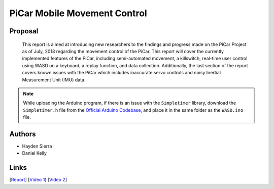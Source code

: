 PiCar Mobile Movement Control
=============================

Proposal
---------

  This report is aimed at introducing new researchers to the findings and
  progress made on the PiCar Project as of July, 2018 regarding the movement
  control of the PiCar.  This report will cover the currently implemented
  features of the PiCar, including semi-automated movement,  a killswitch,
  real-time user control using WASD on a keyboard, a replay function, and data
  collection.  Additionally, the last section of the report covers known issues
  with the PiCar which includes inaccurate servo controls and noisy Inertial
  Measurement Unit (IMU) data.

.. note::

   While uploading the Arduino program, if there is an issue with the
   ``Simpletimer`` library, download the ``Simpletimer.h`` file from the
   `Official Arduino Codebase <http://playground.arduino.cc/Code/SimpleTimer>`_,
   and place it in the same folder as the ``WASD.ino`` file.

Authors
-------

- Hayden Sierra
- Daniel Kelly

Links
-----

[`Report <../../../../reports/mobile_movement_control/PiCar%20Mobile%20Movement%20Control%20Report.pdf>`_]
[`Video 1 <https://www.youtube.com/watch?v=rVKRBl99Qow>`_]
[`Video 2 <https://www.youtube.com/watch?v=RHe-8m1kZ9I>`_]

